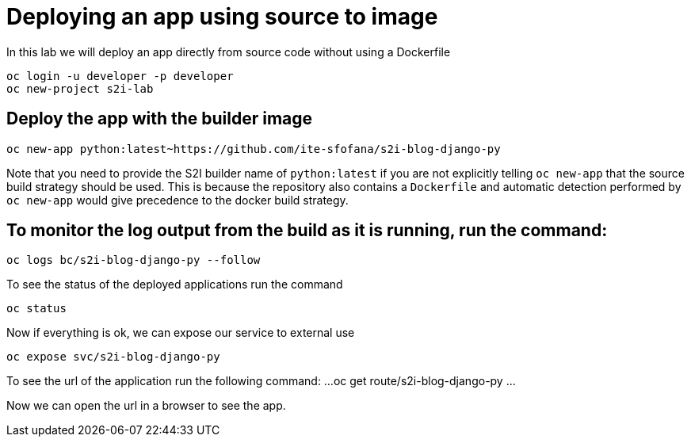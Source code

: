 = Deploying an app using source to image

In this lab we will deploy an app directly from source code without using a Dockerfile 

```
oc login -u developer -p developer
oc new-project s2i-lab
```
== Deploy the app with the builder image
....
oc new-app python:latest~https://github.com/ite-sfofana/s2i-blog-django-py
....

Note that you need to provide the S2I builder name of ``python:latest`` if you are not explicitly telling ``oc new-app`` that the source build strategy should be used. This is because the repository also contains a ``Dockerfile`` and automatic detection performed by ``oc new-app`` would give precedence to the docker build strategy.

== To monitor the log output from the build as it is running, run the command:

....
oc logs bc/s2i-blog-django-py --follow
....

To see the status of the deployed applications run the command

....
oc status
....

Now if everything is ok, we can expose our service to external use

....
oc expose svc/s2i-blog-django-py
....

To see the url of the application run the following command:
...
oc get route/s2i-blog-django-py
...

Now we can open the url in a browser to see the app.

